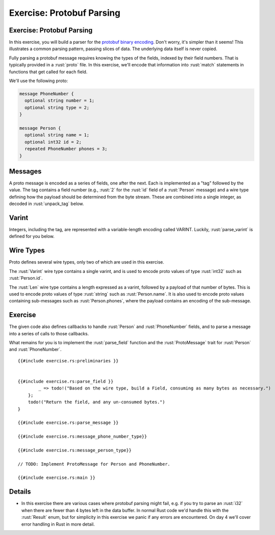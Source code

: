 ============================
Exercise: Protobuf Parsing
============================

----------------------------
Exercise: Protobuf Parsing
----------------------------

In this exercise, you will build a parser for the
`protobuf binary encoding <https://protobuf.dev/programming-guides/encoding/>`__. Don't
worry, it's simpler than it seems! This illustrates a common parsing
pattern, passing slices of data. The underlying data itself is never
copied.

Fully parsing a protobuf message requires knowing the types of the
fields, indexed by their field numbers. That is typically provided in a
:rust:`proto` file. In this exercise, we'll encode that information into
:rust:`match` statements in functions that get called for each field.

We'll use the following proto:

.. code:: proto

   message PhoneNumber {
     optional string number = 1;
     optional string type = 2;
   }

   message Person {
     optional string name = 1;
     optional int32 id = 2;
     repeated PhoneNumber phones = 3;
   }

----------
Messages
----------

A proto message is encoded as a series of fields, one after the next.
Each is implemented as a "tag" followed by the value. The tag contains a
field number (e.g., :rust:`2` for the :rust:`id` field of a :rust:`Person` message)
and a wire type defining how the payload should be determined from the
byte stream. These are combined into a single integer, as decoded in
:rust:`unpack_tag` below.

--------
Varint
--------

Integers, including the tag, are represented with a variable-length
encoding called VARINT. Luckily, :rust:`parse_varint` is defined for you
below.

------------
Wire Types
------------

Proto defines several wire types, only two of which are used in this
exercise.

The :rust:`Varint` wire type contains a single varint, and is used to encode
proto values of type :rust:`int32` such as :rust:`Person.id`.

The :rust:`Len` wire type contains a length expressed as a varint, followed
by a payload of that number of bytes. This is used to encode proto
values of type :rust:`string` such as :rust:`Person.name`. It is also used to
encode proto values containing sub-messages such as :rust:`Person.phones`,
where the payload contains an encoding of the sub-message.

----------
Exercise
----------

The given code also defines callbacks to handle :rust:`Person` and
:rust:`PhoneNumber` fields, and to parse a message into a series of calls to
those callbacks.

What remains for you is to implement the :rust:`parse_field` function and
the :rust:`ProtoMessage` trait for :rust:`Person` and :rust:`PhoneNumber`.

::

   {{#include exercise.rs:preliminaries }}


   {{#include exercise.rs:parse_field }}
           _ => todo!("Based on the wire type, build a Field, consuming as many bytes as necessary.")
       };
       todo!("Return the field, and any un-consumed bytes.")
   }

   {{#include exercise.rs:parse_message }}

   {{#include exercise.rs:message_phone_number_type}}

   {{#include exercise.rs:message_person_type}}

   // TODO: Implement ProtoMessage for Person and PhoneNumber.

   {{#include exercise.rs:main }}

---------
Details
---------

-  In this exercise there are various cases where protobuf parsing might
   fail, e.g. if you try to parse an :rust:`i32` when there are fewer than 4
   bytes left in the data buffer. In normal Rust code we'd handle this
   with the :rust:`Result` enum, but for simplicity in this exercise we
   panic if any errors are encountered. On day 4 we'll cover error
   handling in Rust in more detail.
